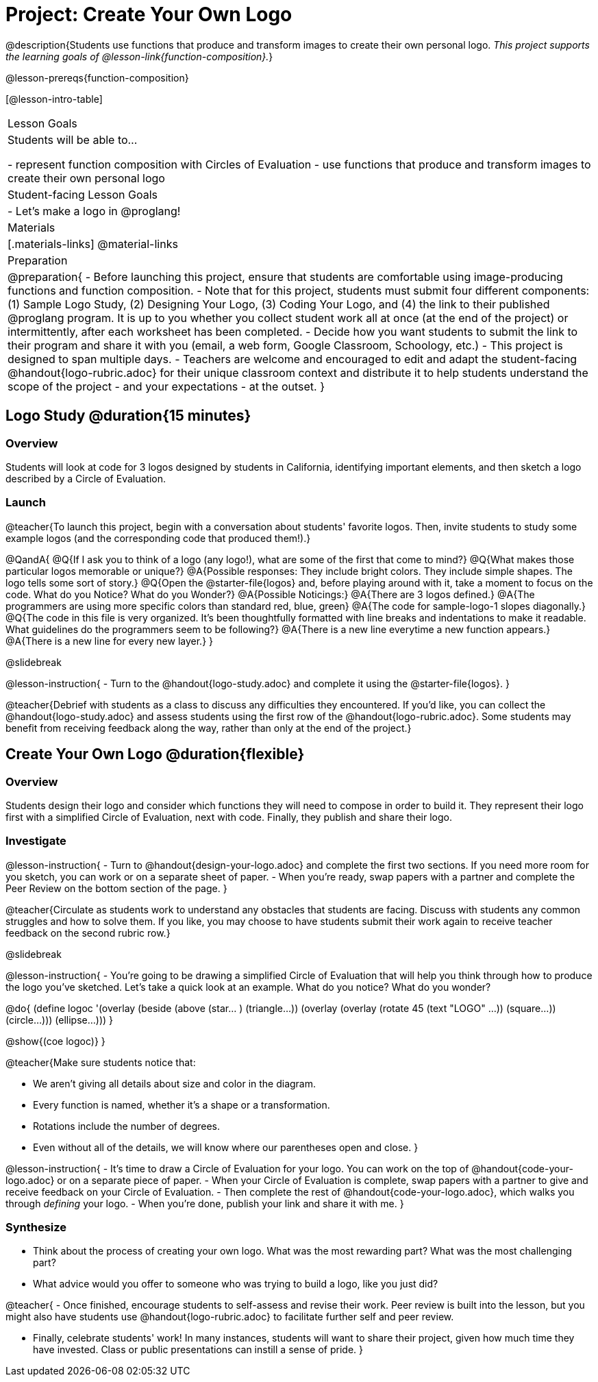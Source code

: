 = Project: Create Your Own Logo

@description{Students use functions that produce and transform images to create their own personal logo. _This project supports the learning goals of @lesson-link{function-composition}._}

@lesson-prereqs{function-composition}


[@lesson-intro-table]
|===
| Lesson Goals
| Students will be able to...

- represent function composition with Circles of Evaluation
- use functions that produce and transform images to create their own personal logo

| Student-facing Lesson Goals
|

- Let's make a logo in @proglang!

| Materials
|[.materials-links]
@material-links

| Preparation
|
@preparation{
- Before launching this project, ensure that students are comfortable using image-producing functions and function composition.
- Note that for this project, students must submit four different components: (1) Sample Logo Study, (2) Designing Your Logo, (3) Coding Your Logo, and (4) the link to their published @proglang program. It is up to you whether you collect student work all at once (at the end of the project) or intermittently, after each worksheet has been completed.
- Decide how you want students to submit the link to their program and share it with you (email, a web form, Google Classroom, Schoology, etc.)
- This project is designed to span multiple days.
- Teachers are welcome and encouraged to edit and adapt the student-facing @handout{logo-rubric.adoc} for their unique classroom context and distribute it to help students understand the scope of the project - and your expectations - at the outset.
}

|===

== Logo Study @duration{15 minutes}

=== Overview

Students will look at code for 3 logos designed by students in California, identifying important elements, and then sketch a logo described by a Circle of Evaluation.

=== Launch

@teacher{To launch this project, begin with a conversation about students' favorite logos. Then, invite students to study some example logos (and the corresponding code that produced them!).}

@QandA{
@Q{If I ask you to think of a logo (any logo!), what are some of the first that come to mind?}
@Q{What makes those particular logos memorable or unique?}
@A{Possible responses: They include bright colors. They include simple shapes. The logo tells some sort of story.}
@Q{Open the @starter-file{logos} and, before playing around with it, take a moment to focus on the code. What do you Notice? What do you Wonder?}
@A{Possible Noticings:}
@A{There are 3 logos defined.}
@A{The programmers are using more specific colors than standard red, blue, green}
@A{The code for sample-logo-1 slopes diagonally.}
@Q{The code in this file is very organized. It's been thoughtfully formatted with line breaks and indentations to make it readable. What guidelines do the programmers seem to be following?} 
@A{There is a new line everytime a new function appears.}
@A{There is a new line for every new layer.}
}

@slidebreak

@lesson-instruction{
- Turn to the @handout{logo-study.adoc} and complete it using the @starter-file{logos}.
}

@teacher{Debrief with students as a class to discuss any difficulties they encountered. If you'd like, you can collect the @handout{logo-study.adoc} and assess students using the first row of the @handout{logo-rubric.adoc}. Some students may benefit from receiving feedback along the way, rather than only at the end of the project.}


== Create Your Own Logo @duration{flexible}

=== Overview

Students design their logo and consider which functions they will need to compose in order to build it. They represent their logo first with a simplified Circle of Evaluation, next with code. Finally, they publish and share their logo.

=== Investigate

@lesson-instruction{
- Turn to @handout{design-your-logo.adoc} and complete the first two sections. If you need more room for you sketch, you can work or on a separate sheet of paper.
- When you're ready, swap papers with a partner and complete the Peer Review on the bottom section of the page.
}

@teacher{Circulate as students work to understand any obstacles that students are facing. Discuss with students any common struggles and how to solve them. If you like, you may choose to have students submit their work again to receive teacher feedback on the second rubric row.}

@slidebreak

@lesson-instruction{
- You're going to be drawing a simplified Circle of Evaluation that will help you think through how to produce the logo you've sketched. Let's take a quick look at an example. What do you notice? What do you wonder?

@do{
(define logoc '(overlay
(beside 
(above 
(star... )
(triangle...)) 
(overlay
(overlay 
(rotate 45 (text "LOGO" ...))
(square...))
(circle...)))
(ellipse...)))
}

@show{(coe logoc)}
}

@teacher{Make sure students notice that:

- We aren't giving all details about size and color in the diagram.
- Every function is named, whether it's a shape or a transformation.
- Rotations include the number of degrees.
- Even without all of the details, we will know where our parentheses open and close.
}

@lesson-instruction{
- It's time to draw a Circle of Evaluation for your logo. You can work on the top of  @handout{code-your-logo.adoc} or on a separate piece of paper.
- When your Circle of Evaluation is complete, swap papers with a partner to give and receive feedback on your Circle of Evaluation.
- Then complete the rest of @handout{code-your-logo.adoc}, which walks you through _defining_ your logo.
- When you're done, publish your link and share it with me.
}

=== Synthesize

- Think about the process of creating your own logo. What was the most rewarding part? What was the most challenging part?
- What advice would you offer to someone who was trying to build a logo, like you just did?

@teacher{
- Once finished, encourage students to self-assess and revise their work. Peer review is built into the lesson, but you might also have students use @handout{logo-rubric.adoc} to facilitate further self and peer review.

- Finally, celebrate students' work! In many instances, students will want to share their project, given how much time they have invested. Class or public presentations can instill a sense of pride.
}


